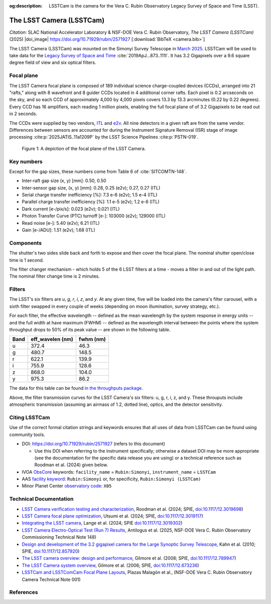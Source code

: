 :og:description: LSSTCam is the camera for the Vera C. Rubin Observatory Legacy Survey of Space and Time (LSST).

#########################
The LSST Camera (LSSTCam)
#########################


*Citation:* SLAC National Accelerator Laboratory & NSF-DOE Vera C. Rubin Observatory, *The LSST Camera (LSSTCam)* (2025) |doi_image| https://doi.org/10.71929/rubin/2571927 [:download:`BibTeX <camera.bib>`]

The LSST Camera (LSSTCam) was mounted on the Simonyi Survey Telescope in `March 2025 <https://rubinobservatory.org/news/lsst-camera-installed>`_. LSSTCam will be used to take data for the `Legacy Survey of Space and Time <https://rubinobservatory.org/for-scientists/rubin-101/the-legacy-survey-of-space-and-time-lsst>`_ :cite:`2019ApJ...873..111I`.
It has 3.2 Gigapixels over a 9.6 square degree field of view and six optical filters.

.. image:: /lsstcam-on-telescope.jpg
   :width: 75%
   :alt: The camera mounted on the Simonyi Survey Telescope

Focal plane
===========

The LSST Camera focal plane is composed of 189 individual science charge-coupled devices (CCDs), arranged into 21 "rafts,"
along with 8 wavefront and 8 guider CCDs located in 4 additional corner rafts.
Each pixel is 0.2 arcseconds on the sky, and so each CCD of approximately 4,000 by 4,000 pixels covers 13.3 by 13.3 arcminutes (0.22 by 0.22 degrees).
Every CCD has 16 amplifiers, each reading 1 million pixels, enabling the full focal plane of of 3.2 Gigapixels to be read out in 2 seconds.

The CCDs were supplied by two vendors, `ITL <https://www.itl.arizona.edu/capabilities>`_ and `e2v <https://www.teledyne-e2v.com/en-us>`_.
All nine detectors in a given raft are from the same vendor.
Differences between sensors are accounted for during the Instrument Signature Removal (ISR)
stage of image processing :cite:p:`2025JATIS..11a1209P` by the LSST Science Pipelines :cite:p:`PSTN-019`.

.. figure:: /05_2025_rubin_focal_plane_final.jpg
   :name: lsstcam_focal_plane
   :alt: A visualization of the LSSTCam focal plane.

   Figure 1: A depiction of the focal plane of the LSST Camera.

Key numbers
===========

Except for the gap sizes, these numbers come from Table 6 of :cite:`SITCOMTN-148`.

* Inter-raft gap size (x, y) [mm]: 0.50, 0.50
* Inter-sensor gap size, (x, y) [mm]: 0.28, 0.25 (e2v); 0.27, 0.27 (ITL)
* Serial charge transfer inefficiency [%]: 7.3 e-6 (e2v); 1.5 e-4 (ITL)
* Parallel charge transfer inefficiency [%]: 1.1 e-5 (e2v); 1.2 e-6 (ITL)
* Dark current [e-/pix/s]: 0.023 (e2v); 0.021 (ITL)
* Photon Transfer Curve (PTC) turnoff [e-]: 103000 (e2v); 129000 (ITL)
* Read noise [e-]: 5.40 (e2v); 6.21 (ITL)
* Gain [e-/ADU]: 1.51 (e2v); 1.68 (ITL)


Components
==========

.. image:: /Camera_Exploded_View_labeled.jpg
   :width: 75%
   :alt: Exploded view of camera

.. image:: /shutter.webp
   :width: 50%
   :alt: view of the shutter


The shutter's two sides slide back and forth to expose and then cover the focal plane. The nominal shutter open/close time is 1 second.

.. image:: /filter_assembly.webp
   :width: 50%
   :alt: filter change mechanism

The filter changer mechanism - which holds 5 of the 6 LSST filters at a time - moves a filter in and out of the light path. The nominal filter change time is 2 minutes.

Filters
=======

The LSST's six filters are *u*, *g*, *r*, *i*, *z*, and *y*.
At any given time, five will be loaded into the camera's filter carousel, with a sixth filter swapped in every couple of weeks (depending on moon illumination, survey strategy, etc.).

For each filter, the effective wavelength -- defined as the mean wavelength by the system response in energy units -- and the full width at have maximum (FWHM) -- defined as the wavelength interval between the points where the system throughput drops to 50% of its peak value -- are shown in the following table.

+-------+--------------------+-------------+
| Band  | eff_wavelen (nm)   | fwhm (nm)   |
+=======+====================+=============+
| u     | 372.4              | 46.3        |
+-------+--------------------+-------------+
| g     | 480.7              | 148.5       |
+-------+--------------------+-------------+
| r     | 622.1              | 139.9       |
+-------+--------------------+-------------+
| i     | 755.9              | 128.6       |
+-------+--------------------+-------------+
| z     | 868.0              | 104.0       |
+-------+--------------------+-------------+
| y     | 975.3              | 86.2        |
+-------+--------------------+-------------+


The data for this table can be found `in the throughputs package <https://github.com/lsst/throughputs/tree/main/baseline>`_.


.. image:: /LSSTfilters_v1.9.png
   :width: 50%
   :alt: Lsst filters

Above, the filter transmission curves for the LSST Camera's six filters: u, g, r, i, z, and y.
These throuputs include atmospheric transmission (assuming an airmass of 1.2, dotted line), optics,
and the detector sensitivity.

Citing LSSTCam
==============

Use of the correct formal citation strings and keywords ensures that all uses of data from LSSTCam can be found using community tools.

* DOI: https://doi.org/10.71929/rubin/2571927 (refers to this document)

  * Use this DOI when referring to the instrument specifically; otherwise a dataset DOI may be more appropriate (see the documentation for the specific data release you are using) or a technical reference such as Roodman et al. (2024) given below.

* IVOA `ObsCore <https://www.ivoa.net/documents/ObsCore/20170509/index.html>`_ keywords: ``facility_name`` = ``Rubin:Simonyi``, ``instrument_name`` = ``LSSTCam``
* AAS `facility keyword <https://journals.aas.org/facility-keywords/>`_: ``Rubin:Simonyi`` or, for specificity, ``Rubin:Simonyi (LSSTCam)``
* Minor Planet Center `observatory code <https://minorplanetcenter.net/iau/lists/ObsCodesF.html>`_: ``X05``


Technical Documentation
=======================

* `LSST Camera verification testing and characterization <https://ui.adsabs.harvard.edu/abs/2024SPIE13096E..1SR/abstract>`_, Roodman et al. (2024; SPIE, `doi:10.1117/12.3019698 <https://doi.org/10.1117/12.3019698>`_)
* `LSST Camera focal plane optimization <https://ui.adsabs.harvard.edu/abs/2024SPIE13103E..0WU/abstract>`_, Utsumi et al. (2024; SPIE, `doi:10.1117/12.3019117 <https://doi.org/10.1117/12.3019117>`_)
* `Integrating the LSST camera <https://ui.adsabs.harvard.edu/abs/2024SPIE13096E..1OL/abstract>`_, Lange et al. (2024; SPIE `doi:10.1117/12.3019302 <https://doi.org/10.1117/12.3019302>`_)
* `LSST Camera Electro-Optical Test (Run 7) Results <https://sitcomtn-148.lsst.io>`_, Antilogus et al. (2025, NSF-DOE Vera C. Rubin Observatory Commissioning Technical Note 148)
* `Design and development of the 3.2 gigapixel camera for the Large Synoptic Survey Telescope <https://ui.adsabs.harvard.edu/abs/2010SPIE.7735E..0JK/abstract>`_, Kahn et al. (2010; SPIE, `doi:10.1117/12.857920 <https://doi.org/10.1117/12.857920>`_)
* `The LSST camera overview: design and performance <https://ui.adsabs.harvard.edu/abs/2008SPIE.7014E..0CG/abstract>`_, Gilmore et al. (2008; SPIE, `doi:10.1117/12.789947 <https://doi.org/10.1117/12.789947>`_)
* `The LSST Camera system overview <https://ui.adsabs.harvard.edu/abs/2006SPIE.6269E..0CG/abstract>`_, Gilmore et al. (2006; SPIE, `doi:10.1117/12.673236 <https://doi.org/10.1117/12.673236>`_)
* `LSSTCam and LSSTComCam Focal Plane Layouts <https://doi.org/10.5281/zenodo.15133467>`_, Plazas Malagón et al., (NSF-DOE Vera C. Rubin Observatory Camera Technical Note 001)

References
==========

.. bibliography::
